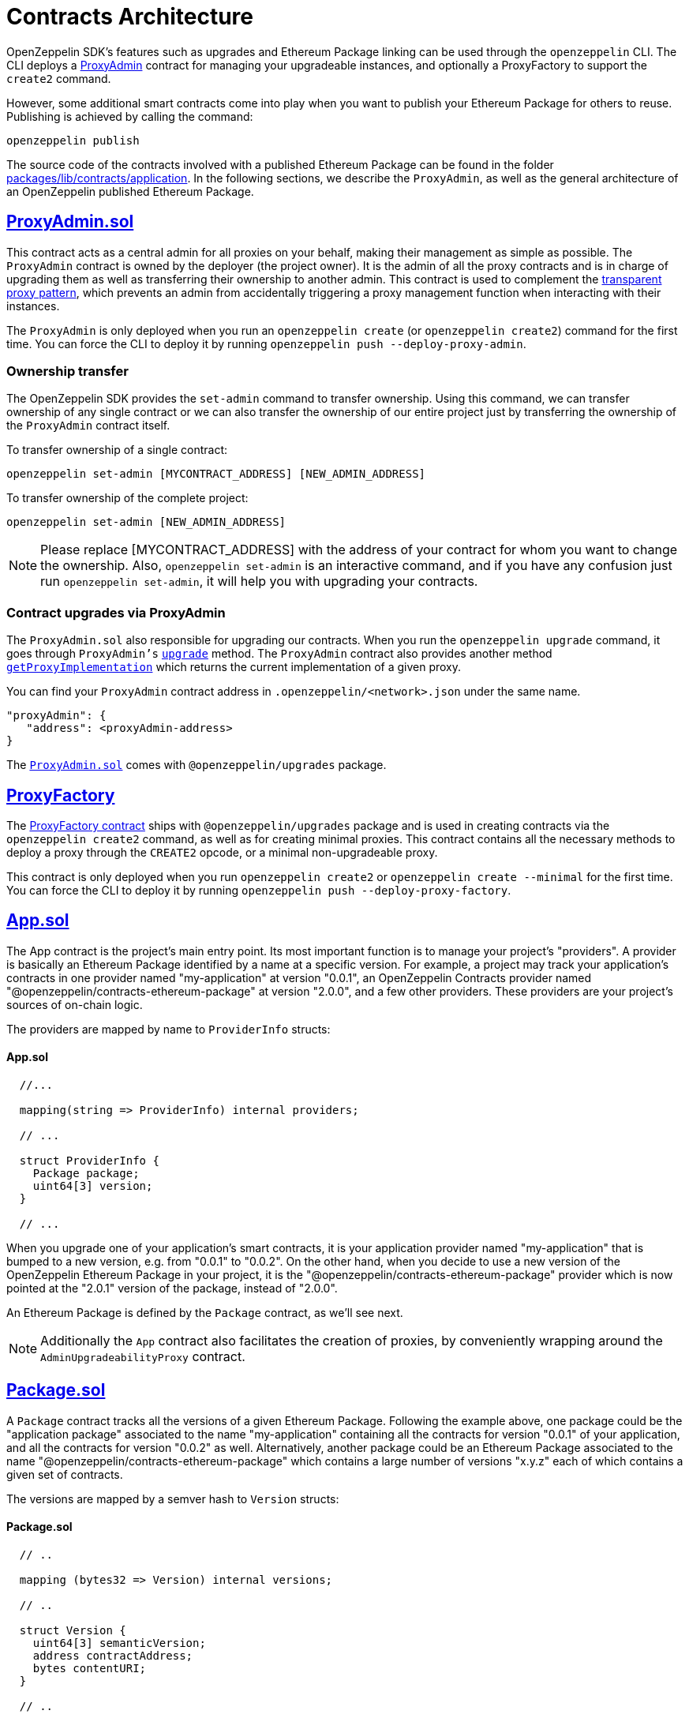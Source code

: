 [[contracts-architecture]]
= Contracts Architecture

OpenZeppelin SDK's features such as upgrades and Ethereum Package linking can be used through the `openzeppelin` CLI. The CLI deploys a https://github.com/OpenZeppelin/openzeppelin-sdk/blob/v2.0.0/packages/lib/contracts/upgradeability/ProxyAdmin.sol[ProxyAdmin] contract for managing your upgradeable instances, and optionally a ProxyFactory to support the `create2` command.

However, some additional smart contracts come into play when you want to publish your Ethereum Package for others to reuse. Publishing is achieved by calling the command:

[source,console]
----
openzeppelin publish
----

The source code of the contracts involved with a published Ethereum Package can be found in the folder https://github.com/OpenZeppelin/openzeppelin-sdk/tree/master/packages/lib/contracts/application[packages/lib/contracts/application]. In the following sections, we describe the `ProxyAdmin`, as well as the general architecture of an OpenZeppelin published Ethereum Package.

[[proxyadmin.sol]]
== https://github.com/OpenZeppelin/openzeppelin-sdk/blob/v2.0.0/packages/lib/contracts/application/App.sol[ProxyAdmin.sol]

This contract acts as a central admin for all proxies on your behalf, making their management as simple as possible. The `ProxyAdmin` contract is owned by the deployer (the project owner). It is the admin of all the proxy contracts and is in charge of upgrading them as well as transferring their ownership to another admin. This contract is used to complement the xref:pattern.adoc#transparent-proxies-and-function-clashes[transparent proxy pattern], which prevents an admin from accidentally triggering a proxy management function when interacting with their instances.

The `ProxyAdmin` is only deployed when you run an `openzeppelin create` (or `openzeppelin create2`) command for the first time. You can force the CLI to deploy it by running `openzeppelin push --deploy-proxy-admin`.

[[ownership-transfer]]
=== Ownership transfer

The OpenZeppelin SDK provides the `set-admin` command to transfer ownership. Using this command, we can transfer ownership of any single contract or we can also transfer the ownership of our entire project just by transferring the ownership of the `ProxyAdmin` contract itself.

To transfer ownership of a single contract:

[source,console]
----
openzeppelin set-admin [MYCONTRACT_ADDRESS] [NEW_ADMIN_ADDRESS]
----

To transfer ownership of the complete project:

[source,console]
----
openzeppelin set-admin [NEW_ADMIN_ADDRESS]
----

NOTE: Please replace [MYCONTRACT_ADDRESS] with the address of your contract for whom you want to change the ownership. Also, `openzeppelin set-admin` is an interactive command, and if you have any confusion just run `openzeppelin set-admin`, it will help you with upgrading your contracts.

[[contract-upgrades-via-proxyadmin]]
=== Contract upgrades via ProxyAdmin

The `ProxyAdmin.sol` also responsible for upgrading our contracts. When you run the `openzeppelin upgrade` command, it goes through `ProxyAdmin's` xref:api::upgrades.adoc#ProxyAdmin-upgrade-contract-AdminUpgradeabilityProxy-address-[`upgrade`] method. The `ProxyAdmin` contract also provides another method xref:api::upgrades.adoc#ProxyAdmin-getProxyImplementation-contract-AdminUpgradeabilityProxy-[`getProxyImplementation`] which returns the current implementation of a given proxy.

You can find your `ProxyAdmin` contract address in `.openzeppelin/<network>.json` under the same name.

[source,json]
----
"proxyAdmin": {
   "address": <proxyAdmin-address>
}
----

The https://github.com/OpenZeppelin/openzeppelin-sdk/blob/v2.2.0/packages/lib/contracts/upgradeability/ProxyAdmin.sol[`ProxyAdmin.sol`] comes with `@openzeppelin/upgrades` package.

[[proxyfactory]]
== https://github.com/OpenZeppelin/openzeppelin-sdk/blob/v2.4.0/packages/lib/contracts/upgradeability/ProxyFactory.sol[ProxyFactory]

The https://github.com/OpenZeppelin/openzeppelin-sdk/blob/v2.4.0/packages/lib/contracts/upgradeability/ProxyFactory.sol[ProxyFactory contract] ships with `@openzeppelin/upgrades` package and is used in creating contracts via the `openzeppelin create2` command, as well as for creating minimal proxies. This contract contains all the necessary methods to deploy a proxy through the `CREATE2` opcode, or a minimal non-upgradeable proxy.

This contract is only deployed when you run `openzeppelin create2` or `openzeppelin create --minimal` for the first time. You can force the CLI to deploy it by running `openzeppelin push --deploy-proxy-factory`.

[[app.sol]]
== https://github.com/OpenZeppelin/openzeppelin-sdk/blob/v2.0.0/packages/lib/contracts/application/App.sol[App.sol]

The App contract is the project's main entry point. Its most important function is to manage your project's "providers". A provider is basically an Ethereum Package identified by a name at a specific version. For example, a project may track your application's contracts in one provider named "my-application" at version "0.0.1", an OpenZeppelin Contracts provider named "@openzeppelin/contracts-ethereum-package" at version "2.0.0", and a few other providers. These providers are your project's sources of on-chain logic.

The providers are mapped by name to `ProviderInfo` structs:

[[app.sol-1]]
==== App.sol

[source,solidity]
----

  //...

  mapping(string => ProviderInfo) internal providers;

  // ...

  struct ProviderInfo {
    Package package;
    uint64[3] version;
  }

  // ...
----

When you upgrade one of your application's smart contracts, it is your application provider named "my-application" that is bumped to a new version, e.g. from "0.0.1" to "0.0.2". On the other hand, when you decide to use a new version of the OpenZeppelin Ethereum Package in your project, it is the "@openzeppelin/contracts-ethereum-package" provider which is now pointed at the "2.0.1" version of the package, instead of "2.0.0".

An Ethereum Package is defined by the `Package` contract, as we'll see next.

NOTE: Additionally the `App` contract also facilitates the creation of proxies, by conveniently wrapping around the `AdminUpgradeabilityProxy` contract.

[[package.sol]]
== https://github.com/OpenZeppelin/openzeppelin-sdk/blob/v2.0.0/packages/lib/contracts/application/Package.sol[Package.sol]

A `Package` contract tracks all the versions of a given Ethereum Package. Following the example above, one package could be the "application package" associated to the name "my-application" containing all the contracts for version "0.0.1" of your application, and all the contracts for version "0.0.2" as well. Alternatively, another package could be an Ethereum Package associated to the name "@openzeppelin/contracts-ethereum-package" which contains a large number of versions "x.y.z" each of which contains a given set of contracts.

The versions are mapped by a semver hash to `Version` structs:

[[package.sol-1]]
==== Package.sol

[source,solidity]
----

  // ..

  mapping (bytes32 => Version) internal versions;

  // ..

  struct Version {
    uint64[3] semanticVersion;
    address contractAddress;
    bytes contentURI;
  }

  // ..
----

[[implementationdirectory]]
== https://github.com/OpenZeppelin/openzeppelin-sdk/blob/v2.0.0/packages/lib/contracts/application/ImplementationDirectory.sol[ImplementationDirectory]

A version's `contractAddress` is an instance of the `ImplementationDirectory` contract, which is basically a mapping of contract aliases (or names) to deployed implementation instances. Continuing the example, your project's "my-application" package for version "0.0.1" could contain a directory with the following contracts:

*Directory for version "0.0.1" of the "my-application" package*

* Alias: "MainContract", Implementation: "0x0B06339ad63A875D4874dB7B7C921012BbFfe943"
* Alias: "MyToken", Implementation: "0x1b9a62585255981c85Acec022cDaC701132884f7"

While version "0.0.2" of the "my-application" package could look like this:

*Directory for version "0.0.2" of the "my-application" package*

* Alias: "MainContract", Implementation: "0x0B06339ad63A875D4874dB7B7C921012BbFfe943"
* Alias: "MyToken", Implementation: "0x724a43099d375e36c07be60c967b8bbbec985dc8" <--- this changed

Notice how version "0.0.2" uses a new implementation for the "MyToken" contract.

Likewise, different versions of the "@openzeppelin/contracts-ethereum-package" Ethereum Package could contain different implementations for persisting aliases such as "ERC20", "ERC721", etc.

An `ImplementationDirectory` is a contract that adopts the `ImplemetationProvider` interface, which simply requires that for a given contract alias or name, the deployed address of a contract is provided. In this particular implementation of the interface, an `ImplementationDirectory` can be frozen, indicating that it will no longer be able to set or unset additional contracts and aliases. This is helpful for making official releases of Ethereum Packages, where the immutability of the package is guaranteed.

Other implementations of the interface could provide contracts without such a limitation, which makes the architecture pretty flexible, yet secure.

[[overview]]
== Overview

The following diagram illustrates the interface of the contracts of published Ethereum Packages:

image:/img/zos2.png[OpenZeppelin SDK 2.x UML]
